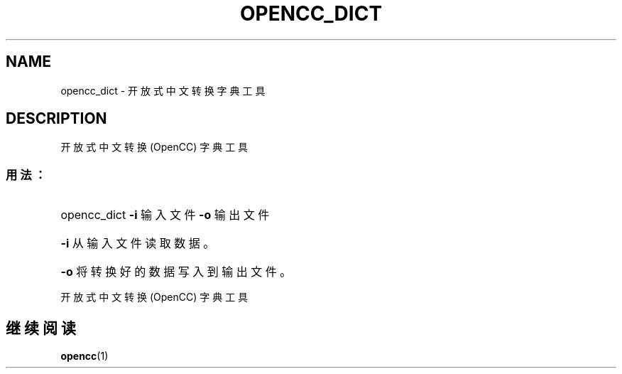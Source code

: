 .TH OPENCC_DICT "1" "2010 年 6 月" "opencc_dict " "用户命令"
.SH NAME
opencc_dict \- 开放式中文转换字典工具
.SH DESCRIPTION
开放式中文转换 (OpenCC) 字典工具
.SS "用法："
.HP
opencc_dict \fB\-i\fR 输入文件 \fB\-o\fR 输出文件
.HP
\fB\-i\fR
从输入文件读取数据。
.HP
\fB\-o\fR
将转换好的数据写入到输出文件。
.PP
开放式中文转换 (OpenCC) 字典工具
.SH "继续阅读"
.BR opencc (1)
